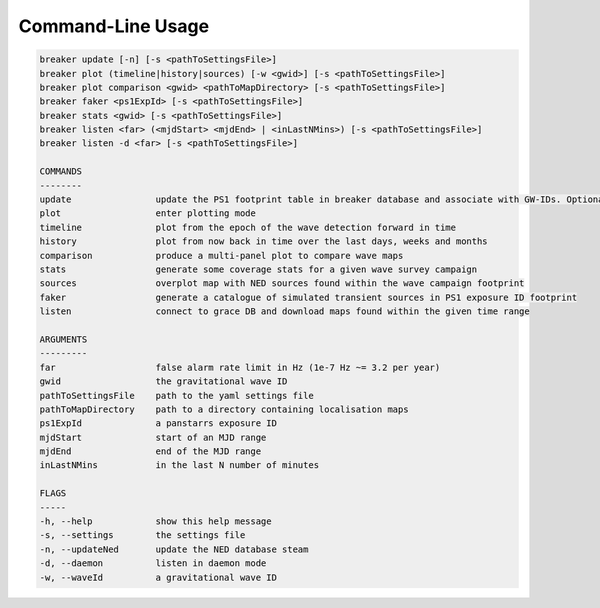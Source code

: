 Command-Line Usage
==================

.. code-block:: bash 
   
    breaker update [-n] [-s <pathToSettingsFile>]
    breaker plot (timeline|history|sources) [-w <gwid>] [-s <pathToSettingsFile>]
    breaker plot comparison <gwid> <pathToMapDirectory> [-s <pathToSettingsFile>]
    breaker faker <ps1ExpId> [-s <pathToSettingsFile>]
    breaker stats <gwid> [-s <pathToSettingsFile>]
    breaker listen <far> (<mjdStart> <mjdEnd> | <inLastNMins>) [-s <pathToSettingsFile>]
    breaker listen -d <far> [-s <pathToSettingsFile>]

    COMMANDS
    --------
    update                update the PS1 footprint table in breaker database and associate with GW-IDs. Optionally download overlapping NED source and also add to the database.
    plot                  enter plotting mode
    timeline              plot from the epoch of the wave detection forward in time
    history               plot from now back in time over the last days, weeks and months
    comparison            produce a multi-panel plot to compare wave maps
    stats                 generate some coverage stats for a given wave survey campaign
    sources               overplot map with NED sources found within the wave campaign footprint
    faker                 generate a catalogue of simulated transient sources in PS1 exposure ID footprint
    listen                connect to grace DB and download maps found within the given time range

    ARGUMENTS
    ---------
    far                   false alarm rate limit in Hz (1e-7 Hz ~= 3.2 per year)
    gwid                  the gravitational wave ID
    pathToSettingsFile    path to the yaml settings file
    pathToMapDirectory    path to a directory containing localisation maps
    ps1ExpId              a panstarrs exposure ID
    mjdStart              start of an MJD range
    mjdEnd                end of the MJD range
    inLastNMins           in the last N number of minutes

    FLAGS
    -----
    -h, --help            show this help message
    -s, --settings        the settings file
    -n, --updateNed       update the NED database steam
    -d, --daemon          listen in daemon mode
    -w, --waveId          a gravitational wave ID
    
